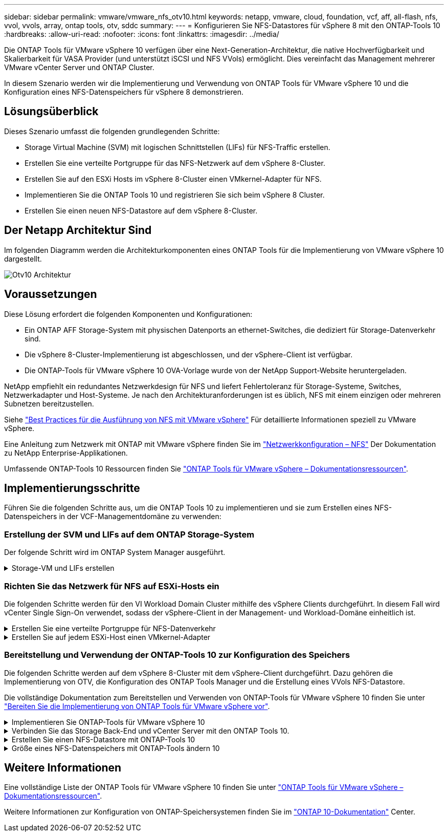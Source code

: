 ---
sidebar: sidebar 
permalink: vmware/vmware_nfs_otv10.html 
keywords: netapp, vmware, cloud, foundation, vcf, aff, all-flash, nfs, vvol, vvols, array, ontap tools, otv, sddc 
summary:  
---
= Konfigurieren Sie NFS-Datastores für vSphere 8 mit den ONTAP-Tools 10
:hardbreaks:
:allow-uri-read: 
:nofooter: 
:icons: font
:linkattrs: 
:imagesdir: ../media/


[role="lead"]
Die ONTAP Tools für VMware vSphere 10 verfügen über eine Next-Generation-Architektur, die native Hochverfügbarkeit und Skalierbarkeit für VASA Provider (und unterstützt iSCSI und NFS VVols) ermöglicht. Dies vereinfacht das Management mehrerer VMware vCenter Server und ONTAP Cluster.

In diesem Szenario werden wir die Implementierung und Verwendung von ONTAP Tools für VMware vSphere 10 und die Konfiguration eines NFS-Datenspeichers für vSphere 8 demonstrieren.



== Lösungsüberblick

Dieses Szenario umfasst die folgenden grundlegenden Schritte:

* Storage Virtual Machine (SVM) mit logischen Schnittstellen (LIFs) für NFS-Traffic erstellen.
* Erstellen Sie eine verteilte Portgruppe für das NFS-Netzwerk auf dem vSphere 8-Cluster.
* Erstellen Sie auf den ESXi Hosts im vSphere 8-Cluster einen VMkernel-Adapter für NFS.
* Implementieren Sie die ONTAP Tools 10 und registrieren Sie sich beim vSphere 8 Cluster.
* Erstellen Sie einen neuen NFS-Datastore auf dem vSphere 8-Cluster.




== Der Netapp Architektur Sind

Im folgenden Diagramm werden die Architekturkomponenten eines ONTAP Tools für die Implementierung von VMware vSphere 10 dargestellt.

image:vmware-nfs-otv10-image29.png["Otv10 Architektur"]



== Voraussetzungen

Diese Lösung erfordert die folgenden Komponenten und Konfigurationen:

* Ein ONTAP AFF Storage-System mit physischen Datenports an ethernet-Switches, die dediziert für Storage-Datenverkehr sind.
* Die vSphere 8-Cluster-Implementierung ist abgeschlossen, und der vSphere-Client ist verfügbar.
* Die ONTAP-Tools für VMware vSphere 10 OVA-Vorlage wurde von der NetApp Support-Website heruntergeladen.


NetApp empfiehlt ein redundantes Netzwerkdesign für NFS und liefert Fehlertoleranz für Storage-Systeme, Switches, Netzwerkadapter und Host-Systeme. Je nach den Architekturanforderungen ist es üblich, NFS mit einem einzigen oder mehreren Subnetzen bereitzustellen.

Siehe https://core.vmware.com/resource/best-practices-running-nfs-vmware-vsphere["Best Practices für die Ausführung von NFS mit VMware vSphere"] Für detaillierte Informationen speziell zu VMware vSphere.

Eine Anleitung zum Netzwerk mit ONTAP mit VMware vSphere finden Sie im https://docs.netapp.com/us-en/ontap-apps-dbs/vmware/vmware-vsphere-network.html#nfs["Netzwerkkonfiguration – NFS"] Der Dokumentation zu NetApp Enterprise-Applikationen.

Umfassende ONTAP-Tools 10 Ressourcen finden Sie https://www.netapp.com/support-and-training/documentation/ontap-tools-for-vmware-vsphere-documentation/["ONTAP Tools für VMware vSphere – Dokumentationsressourcen"].



== Implementierungsschritte

Führen Sie die folgenden Schritte aus, um die ONTAP Tools 10 zu implementieren und sie zum Erstellen eines NFS-Datenspeichers in der VCF-Managementdomäne zu verwenden:



=== Erstellung der SVM und LIFs auf dem ONTAP Storage-System

Der folgende Schritt wird im ONTAP System Manager ausgeführt.

.Storage-VM und LIFs erstellen
[%collapsible]
====
Führen Sie die folgenden Schritte aus, um eine SVM sowie mehrere LIFs für NFS-Datenverkehr zu erstellen.

. Navigieren Sie im ONTAP-Systemmanager im linken Menü zu *Speicher-VMs* und klicken Sie auf *+ Hinzufügen*, um zu starten.
+
image:vmware-vcf-asa-image01.png["Klicken Sie auf +Hinzufügen, um mit der Erstellung der SVM zu beginnen"]

+
{Nbsp}

. Im *Add Storage VM* Wizard geben Sie einen *Namen* für die SVM an, wählen Sie den *IP Space* aus und klicken dann unter *Access Protocol* auf die Registerkarte *SMB/CIFS, NFS, S3* und aktivieren Sie das Kontrollkästchen *enable NFS*.
+
image:vmware-vcf-aff-image35.png["Storage VM Wizard hinzufügen - NFS aktivieren"]

+

TIP: Es ist nicht notwendig, hier die Schaltfläche *NFS-Client-Zugriff zulassen* zu aktivieren, da ONTAP-Tools für VMware vSphere verwendet werden, um den Datastore-Bereitstellungsprozess zu automatisieren. Dazu gehört auch die Bereitstellung des Client-Zugriffs für die ESXi-Hosts. &#160;

. Geben Sie im Abschnitt *Network Interface* die *IP-Adresse*, *Subnetzmaske* und *Broadcast Domain und Port* für die erste LIF ein. Für nachfolgende LIFs kann das Kontrollkästchen aktiviert sein, um allgemeine Einstellungen für alle verbleibenden LIFs zu verwenden oder separate Einstellungen zu verwenden.
+
image:vmware-vcf-aff-image36.png["Geben Sie die Netzwerkinformationen für LIFs ein"]

+
{Nbsp}

. Wählen Sie aus, ob das Storage VM Administration-Konto aktiviert werden soll (für mandantenfähige Umgebungen), und klicken Sie auf *Speichern*, um die SVM zu erstellen.
+
image:vmware-vcf-asa-image04.png["Aktivieren Sie das SVM-Konto und beenden Sie es"]



====


=== Richten Sie das Netzwerk für NFS auf ESXi-Hosts ein

Die folgenden Schritte werden für den VI Workload Domain Cluster mithilfe des vSphere Clients durchgeführt. In diesem Fall wird vCenter Single Sign-On verwendet, sodass der vSphere-Client in der Management- und Workload-Domäne einheitlich ist.

.Erstellen Sie eine verteilte Portgruppe für NFS-Datenverkehr
[%collapsible]
====
Gehen Sie wie folgt vor, um eine neue verteilte Portgruppe für das Netzwerk zu erstellen, die NFS-Datenverkehr übertragen soll:

. Navigieren Sie im vSphere-Client zu *Inventar > Netzwerk* für die Workload-Domäne. Navigieren Sie zum vorhandenen Distributed Switch und wählen Sie die Aktion zum Erstellen von *New Distributed Port Group...* aus.
+
image:vmware-nfs-otv10-image01.png["Wählen Sie diese Option, um eine neue Portgruppe zu erstellen"]

+
{Nbsp}

. Geben Sie im Assistenten *New Distributed Port Group* einen Namen für die neue Portgruppe ein und klicken Sie auf *Next*, um fortzufahren.
. Füllen Sie auf der Seite *Configure settings* alle Einstellungen aus. Wenn VLANs verwendet werden, stellen Sie sicher, dass Sie die richtige VLAN-ID angeben. Klicken Sie auf *Weiter*, um fortzufahren.
+
image:vmware-vcf-asa-image23.png["Geben Sie die VLAN-ID ein"]

+
{Nbsp}

. Überprüfen Sie auf der Seite *Ready to Complete* die Änderungen und klicken Sie auf *Finish*, um die neue verteilte Portgruppe zu erstellen.
. Nachdem die Portgruppe erstellt wurde, navigieren Sie zur Portgruppe und wählen Sie die Aktion *Einstellungen bearbeiten...* aus.
+
image:vmware-vcf-aff-image37.png["DPG - Einstellungen bearbeiten"]

+
{Nbsp}

. Navigieren Sie auf der Seite *Distributed Port Group - Einstellungen bearbeiten* im linken Menü zu *Teaming und Failover*. Aktivieren Sie Teaming für die Uplinks, die für NFS-Verkehr verwendet werden sollen, indem Sie sicherstellen, dass sie sich im Bereich *Active Uplinks* befinden. Verschieben Sie alle nicht verwendeten Uplinks nach unten zu *unused Uplinks*.
+
image:vmware-nfs-otv10-image02.png["DPG - Team-Uplinks"]

+
{Nbsp}

. Wiederholen Sie diesen Vorgang für jeden ESXi-Host im Cluster.


====
.Erstellen Sie auf jedem ESXi-Host einen VMkernel-Adapter
[%collapsible]
====
Wiederholen Sie diesen Vorgang auf jedem ESXi-Host in der Workload-Domäne.

. Navigieren Sie vom vSphere-Client zu einem der ESXi-Hosts in der Workload-Domäneninventarisierung. Wählen Sie auf der Registerkarte *Configure* *VMkernel Adapter* und klicken Sie auf *Add Networking...*, um zu starten.
+
image:vmware-nfs-otv10-image03.png["Starten Sie den Assistenten zum Hinzufügen von Netzwerken"]

+
{Nbsp}

. Wählen Sie im Fenster *Verbindungstyp auswählen* *VMkernel Netzwerkadapter* und klicken Sie auf *Weiter*, um fortzufahren.
+
image:vmware-vcf-asa-image08.png["Wählen Sie VMkernel Netzwerkadapter"]

+
{Nbsp}

. Wählen Sie auf der Seite *Zielgerät auswählen* eine der zuvor erstellten verteilten Portgruppen für NFS aus.
+
image:vmware-nfs-otv10-image04.png["Wählen Sie die Zielportgruppe aus"]

+
{Nbsp}

. Behalten Sie auf der Seite *Port Properties* die Standardeinstellungen (keine aktivierten Dienste) bei und klicken Sie auf *Weiter*, um fortzufahren.
. Geben Sie auf der Seite *IPv4 settings* die *IP-Adresse*, *Subnetzmaske* ein, und geben Sie eine neue Gateway-IP-Adresse ein (nur bei Bedarf). Klicken Sie auf *Weiter*, um fortzufahren.
+
image:vmware-nfs-otv10-image05.png["VMkernel IPv4-Einstellungen"]

+
{Nbsp}

. Überprüfen Sie Ihre Auswahl auf der Seite *Ready to Complete* und klicken Sie auf *Finish*, um den VMkernel-Adapter zu erstellen.
+
image:vmware-nfs-otv10-image06.png["Prüfen Sie die VMkernel-Auswahl"]



====


=== Bereitstellung und Verwendung der ONTAP-Tools 10 zur Konfiguration des Speichers

Die folgenden Schritte werden auf dem vSphere 8-Cluster mit dem vSphere-Client durchgeführt. Dazu gehören die Implementierung von OTV, die Konfiguration des ONTAP Tools Manager und die Erstellung eines VVols NFS-Datastore.

Die vollständige Dokumentation zum Bereitstellen und Verwenden von ONTAP-Tools für VMware vSphere 10 finden Sie unter https://docs.netapp.com/us-en/ontap-tools-vmware-vsphere-10/deploy/prepare-deployment.html["Bereiten Sie die Implementierung von ONTAP Tools für VMware vSphere vor"].

.Implementieren Sie ONTAP-Tools für VMware vSphere 10
[%collapsible]
====
Die ONTAP Tools für VMware vSphere 10 werden als VM-Appliance implementiert und verfügen über eine integrierte vCenter UI zum Managen von ONTAP Storage. ONTAP Tools 10 verfügt über ein neues globales Management-Portal für das Management von Verbindungen zu mehreren vCenter Servern und ONTAP Storage Back-Ends.


NOTE: In einem Szenario ohne Hochverfügbarkeit sind drei verfügbare IP-Adressen erforderlich. Dem Load Balancer wird eine IP-Adresse zugewiesen, eine weitere für die Kubernetes-Kontrollebene und die verbleibende Adresse für den Node. In einer HA-Implementierung sind zusätzlich zu den ersten drei für den zweiten und dritten Node zwei zusätzliche IP-Adressen erforderlich. Vor der Zuweisung sollten die Hostnamen den IP-Adressen in DNS zugeordnet werden. Es ist wichtig, dass sich alle fünf IP-Adressen im gleichen VLAN befinden, das für die Bereitstellung ausgewählt wird.

Füllen Sie die folgenden Schritte aus, um ONTAP Tools für VMware vSphere zu implementieren:

. Rufen Sie das OVA-Image der ONTAP-Tools auflink:https://mysupport.netapp.com/site/products/all/details/otv10/downloads-tab["NetApp Support Website"], und laden Sie es in einen lokalen Ordner herunter.
. Melden Sie sich bei der vCenter Appliance für den vSphere 8-Cluster an.
. Klicken Sie in der vCenter-Appliance-Oberfläche mit der rechten Maustaste auf den Management-Cluster und wählen Sie *Deploy OVF Template…* aus
+
image:vmware-nfs-otv10-image07.png["OVF-Vorlage bereitstellen..."]

+
{Nbsp}

. Klicken Sie im Assistenten *OVF-Vorlage bereitstellen* auf das Optionsfeld *Lokale Datei* und wählen Sie die im vorherigen Schritt heruntergeladene OVA-Datei für ONTAP-Tools aus.
+
image:vmware-vcf-aff-image22.png["Wählen Sie die OVA-Datei aus"]

+
{Nbsp}

. Wählen Sie für die Schritte 2 bis 5 des Assistenten einen Namen und Ordner für die VM aus, wählen Sie die Rechenressource aus, überprüfen Sie die Details und akzeptieren Sie die Lizenzvereinbarung.
. Wählen Sie zum Speicherort der Konfigurations- und Festplattendateien einen lokalen Datastore oder vSAN Datastore aus.
+
image:vmware-nfs-otv10-image08.png["Wählen Sie die OVA-Datei aus"]

+
{Nbsp}

. Wählen Sie auf der Seite Netzwerk auswählen das Netzwerk aus, das für den Verwaltungsdatenverkehr verwendet wird.
+
image:vmware-nfs-otv10-image09.png["Wählen Sie Netzwerk aus"]

+
{Nbsp}

. Wählen Sie auf der Konfigurationsseite die zu verwendende Bereitstellungskonfiguration aus. In diesem Szenario wird die einfache Bereitstellungsmethode verwendet.
+

NOTE: ONTAP Tools 10 umfasst verschiedene Implementierungskonfigurationen, einschließlich Hochverfügbarkeitsimplementierungen mit mehreren Nodes. Eine Dokumentation zu allen Bereitstellungskonfigurationen finden Sie unter https://docs.netapp.com/us-en/ontap-tools-vmware-vsphere-10/deploy/prepare-deployment.html["Bereiten Sie die Implementierung von ONTAP Tools für VMware vSphere vor"].

+
image:vmware-nfs-otv10-image10.png["Wählen Sie Netzwerk aus"]

+
{Nbsp}

. Geben Sie auf der Seite Vorlage anpassen alle erforderlichen Informationen ein:
+
** Anwendungsbenutzername zur Registrierung des VASA-Providers und SRA im vCenter-Server.
** Aktivieren Sie ASUP für automatisierten Support.
** ASUP Proxy-URL, falls erforderlich
** Administratorbenutzername und -Kennwort.
** NTP-Server.
** Wartungsbenutzerpasswort für den Zugriff auf Managementfunktionen von der Konsole aus.
** Load Balancer-IP.
** Virtuelle IP für die K8s-Kontrollebene:
** Primäre VM zur Auswahl der aktuellen VM als primäre VM (für HA-Konfigurationen)
** Hostname für die VM
** Geben Sie die erforderlichen Felder für Netzwerkeigenschaften an.
+
Klicken Sie auf *Weiter*, um fortzufahren.

+
image:vmware-nfs-otv10-image11.png["OTV-Vorlage anpassen 1"]

+
image:vmware-nfs-otv10-image12.png["OTV-Vorlage anpassen 2"]

+
{Nbsp}



. Überprüfen Sie alle Informationen auf der Seite bereit zur Fertigstellung, und klicken Sie auf Fertig stellen, um mit der Bereitstellung der ONTAP Tools Appliance zu beginnen.


====
.Verbinden Sie das Storage Back-End und vCenter Server mit den ONTAP Tools 10.
[%collapsible]
====
Der ONTAP-Tools-Manager wird verwendet, um globale Einstellungen für ONTAP-Tools 10 zu konfigurieren.

. Sie erhalten Zugriff auf ONTAP Tools Manager, indem `https://<loadBalanceIP>:8443/virtualization/ui/` Sie in einem Webbrowser zu navigieren und sich mit den während der Implementierung angegebenen administrativen Anmeldeinformationen anmelden.
+
image:vmware-nfs-otv10-image13.png["ONTAP-Tools-Manager"]

+
{Nbsp}

. Klicken Sie auf der Seite *erste Schritte* auf *Gehe zu Speicher-Backends*.
+
image:vmware-nfs-otv10-image14.png["Erste Schritte"]

+
{Nbsp}

. Klicken Sie auf der Seite *Speicher-Backends* auf *ADD*, um die Zugangsdaten eines ONTAP-Speichersystems einzugeben, das mit den ONTAP-Tools 10 registriert werden soll.
+
image:vmware-nfs-otv10-image15.png["Storage-Back-End hinzufügen"]

+
{Nbsp}

. Geben Sie im Feld *Speicher-Backend hinzufügen* die Anmeldeinformationen für das ONTAP-Speichersystem ein.
+
image:vmware-nfs-otv10-image16.png["Storage-Back-End hinzufügen"]

+
{Nbsp}

. Klicken Sie im linken Menü auf *vCenters* und dann auf *ADD*, um die Zugangsdaten eines vCenter-Servers einzugeben, der mit den ONTAP-Tools 10 registriert werden soll.
+
image:vmware-nfs-otv10-image17.png["Fügen Sie den vCenter Server hinzu"]

+
{Nbsp}

. Geben Sie im Feld *Add vCenter* die Anmeldeinformationen für das ONTAP-Speichersystem ein.
+
image:vmware-nfs-otv10-image18.png["Fügen Sie Speicheranmeldeinformationen hinzu"]

+
{Nbsp}

. Wählen Sie im vertikalen drei-Punkt-Menü für den neu ermittelten vCenter-Server *Speicher-Backend zuordnen* aus.
+
image:vmware-nfs-otv10-image19.png["Zuordnen des Storage-Back-End"]

+
{Nbsp}

. Wählen Sie im Feld *Speicher-Backend zuordnen* das ONTAP-Speichersystem aus, das dem vCenter-Server zugeordnet ist, und klicken Sie auf *Associate*, um die Aktion abzuschließen.
+
image:vmware-nfs-otv10-image20.png["Wählen Sie das zuzuordende Speichersystem aus"]

+
{Nbsp}

. Um die Installation zu überprüfen, melden Sie sich beim vSphere-Client an und wählen Sie im linken Menü *NetApp ONTAP Tools* aus.
+
image:vmware-nfs-otv10-image21.png["Zugriff auf das ONTAP Tools Plug-in"]

+
{Nbsp}

. Im Dashboard der ONTAP-Tools sollten Sie sehen, dass ein Speicher-Back-End mit dem vCenter Server verknüpft war.
+
image:vmware-nfs-otv10-image22.png["Dashboard der ONTAP Tools"]

+
{Nbsp}



====
.Erstellen Sie einen NFS-Datastore mit ONTAP-Tools 10
[%collapsible]
====
Führen Sie die folgenden Schritte aus, um einen ONTAP-Datastore zu implementieren, der auf NFS ausgeführt wird, und mit ONTAP-Tools 10 zu verwenden.

. Navigieren Sie im vSphere-Client zum Speicherbestand. Wählen Sie im Menü *ACTIONS* die Option *NetApp ONTAP Tools > Datastore erstellen*.
+
image:vmware-nfs-otv10-image23.png["ONTAP Tools - Datenspeicher erstellen"]

+
{Nbsp}

. Klicken Sie auf der Seite *Typ* des Assistenten Datastore erstellen auf das NFS-Optionsfeld und dann auf *Weiter*, um fortzufahren.
+
image:vmware-nfs-otv10-image24.png["Wählen Sie den Datenspeichertyp aus"]

+
{Nbsp}

. Geben Sie auf der Seite *Name und Protokoll* den Namen, die Größe und das Protokoll für den Datastore ein. Klicken Sie auf *Weiter*, um fortzufahren.
+
image:vmware-nfs-otv10-image25.png["Wählen Sie den Datenspeichertyp aus"]

+
{Nbsp}

. Wählen Sie auf der Seite *Storage* eine Plattform (filtert das Speichersystem nach Typ) und eine Speicher-VM für das Volume aus. Wählen Sie optional eine benutzerdefinierte Exportrichtlinie aus. Klicken Sie auf *Weiter*, um fortzufahren.
+
image:vmware-nfs-otv10-image26.png["Speicherseite"]

+
{Nbsp}

. Wählen Sie auf der Seite *Speicherattribute* das zu verwendende Speicheraggregat und optional erweiterte Optionen wie Platzreservierung und Servicequalität aus. Klicken Sie auf *Weiter*, um fortzufahren.
+
image:vmware-nfs-otv10-image27.png["Seite „Storage-Attribute“"]

+
{Nbsp}

. Überprüfen Sie abschließend die *Zusammenfassung* und klicken Sie auf Fertig stellen, um mit der Erstellung des NFS-Datastore zu beginnen.
+
image:vmware-nfs-otv10-image28.png["Überprüfen Sie die Zusammenfassung und beenden Sie sie"]



====
.Größe eines NFS-Datenspeichers mit ONTAP-Tools ändern 10
[%collapsible]
====
Führen Sie die folgenden Schritte durch, um die Größe eines vorhandenen NFS-Datenspeichers mithilfe von ONTAP-Tools zu ändern: 10.

. Navigieren Sie im vSphere-Client zum Speicherbestand. Wählen Sie im Menü *ACTIONS* die Option *NetApp ONTAP Tools > Datastore skalieren*.
+
image:vmware-nfs-otv10-image30.png["Wählen Sie die Datenspeichergröße ändern aus"]

+
{Nbsp}

. Füllen Sie im Assistenten *Resize Datastore* die neue Größe des Datastore in GB aus und klicken Sie auf *Resize*, um fortzufahren.
+
image:vmware-nfs-otv10-image31.png["Assistent zur Größenänderung des Datastore"]

+
{Nbsp}

. Überwachen Sie den Fortschritt des Jobs in der Größenänderung im Bereich *Letzte Aufgaben*.
+
image:vmware-nfs-otv10-image32.png["Bereich „Letzte Aufgaben“"]

+
{Nbsp}



====


== Weitere Informationen

Eine vollständige Liste der ONTAP Tools für VMware vSphere 10 finden Sie unter https://www.netapp.com/support-and-training/documentation/ontap-tools-for-vmware-vsphere-documentation/["ONTAP Tools für VMware vSphere – Dokumentationsressourcen"].

Weitere Informationen zur Konfiguration von ONTAP-Speichersystemen finden Sie im link:https://docs.netapp.com/us-en/ontap-tools-vmware-vsphere-10/["ONTAP 10-Dokumentation"] Center.
